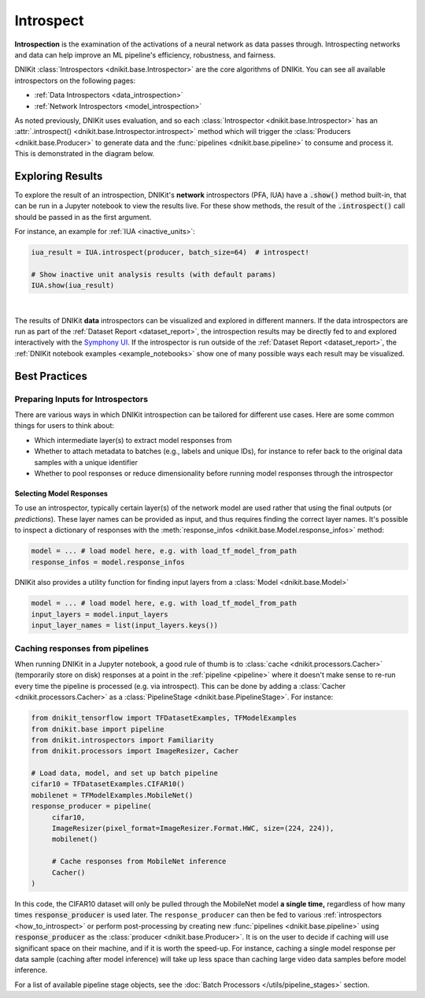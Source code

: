 .. _how_to_introspect:

==========
Introspect
==========

**Introspection** is the examination of the activations of a neural network
as data passes through. Introspecting networks and data can help
improve an ML pipeline's efficiency, robustness, and fairness.

DNIKit :class:`Introspectors <dnikit.base.Introspector>` are the core algorithms of DNIKit.
You can see all available introspectors on the following pages:

- :ref:`Data Introspectors <data_introspection>`
- :ref:`Network Introspectors <model_introspection>`

As noted previously, DNIKit uses evaluation, and so
each :class:`Introspector <dnikit.base.Introspector>` has an
:attr:`.introspect() <dnikit.base.Introspector.introspect>` method which will trigger the
:class:`Producers <dnikit.base.Producer>` to generate data and the
:func:`pipelines <dnikit.base.pipeline>` to consume and process it. This is demonstrated in
the diagram below.

.. image:: ../img/arch_overview.gif
    :alt: An animated diagram illustrating the DNIKit pipeline. A single batch at a time
          is fed through the entire pipeline, from Producer to Introspector.


Exploring Results
-----------------

To explore the result of an introspection,
DNIKit's **network** introspectors (PFA, IUA) have a :code:`.show()` method built-in, that
can be run in a Jupyter notebook to view the results live.
For these show methods, the result of the :code:`.introspect()` call should be passed in
as the first argument.

For instance, an example for :ref:`IUA <inactive_units>`:

.. code-block:: python

   iua_result = IUA.introspect(producer, batch_size=64)  # introspect!

   # Show inactive unit analysis results (with default params)
   IUA.show(iua_result)

.. image:: ../img/iua-show-table.png
    :width: 70%
    :alt: A Pandas Dataframe showing the IUA result per layer, consisting of the mean and std
          inactive units.

|

The results of DNIKit **data** introspectors can be visualized and explored in different manners.
If the data introspectors are run as part of the
:ref:`Dataset Report <dataset_report>`, the introspection results may be directly fed to and
explored interactively with the `Symphony UI <https://github.com/apple/ml-symphony>`_.
If the introspector is run outside of the :ref:`Dataset Report <dataset_report>`, the
:ref:`DNIKit notebook examples <example_notebooks>` show one of many possible ways each result may
be visualized.

Best Practices
--------------

Preparing Inputs for Introspectors
~~~~~~~~~~~~~~~~~~~~~~~~~~~~~~~~~~
There are various ways in which DNIKit introspection can be tailored for different use cases.
Here are some common things for users to think about:

- Which intermediate layer(s) to extract model responses from
- Whether to attach metadata to batches (e.g., labels and unique IDs),
  for instance to refer back to the original data samples with a unique identifier
- Whether to pool responses or reduce dimensionality before
  running model responses through the introspector

Selecting Model Responses
*************************

To use an introspector, typically certain layer(s) of the network model are used
rather that using the final outputs (or *predictions*). These layer names can be
provided as input, and thus requires finding the correct layer names. It's possible to
inspect a dictionary of responses with the
:meth:`response_infos <dnikit.base.Model.response_infos>` method:

.. code-block:: python

   model = ... # load model here, e.g. with load_tf_model_from_path
   response_infos = model.response_infos

DNIKit also provides a utility function for finding
input layers from a :class:`Model <dnikit.base.Model>`

.. code-block:: python

   model = ... # load model here, e.g. with load_tf_model_from_path
   input_layers = model.input_layers
   input_layer_names = list(input_layers.keys())

.. _response_caching:

Caching responses from pipelines
~~~~~~~~~~~~~~~~~~~~~~~~~~~~~~~~

When running DNIKit in a Jupyter notebook, a good rule of thumb is to
:class:`cache <dnikit.processors.Cacher>`
(temporarily store on disk) responses at a point in the :ref:`pipeline <pipeline>` where
it doesn't make sense to re-run every time the pipeline is processed (e.g. via introspect).
This can be done by adding a :class:`Cacher <dnikit.processors.Cacher>` as a
:class:`PipelineStage <dnikit.base.PipelineStage>`. For instance:

.. code-block:: python

    from dnikit_tensorflow import TFDatasetExamples, TFModelExamples
    from dnikit.base import pipeline
    from dnikit.introspectors import Familiarity
    from dnikit.processors import ImageResizer, Cacher

    # Load data, model, and set up batch pipeline
    cifar10 = TFDatasetExamples.CIFAR10()
    mobilenet = TFModelExamples.MobileNet()
    response_producer = pipeline(
         cifar10,
         ImageResizer(pixel_format=ImageResizer.Format.HWC, size=(224, 224)),
         mobilenet()

         # Cache responses from MobileNet inference
         Cacher()
    )

In this code, the CIFAR10 dataset will only be pulled through the MobileNet
model **a single time,** regardless of how many times :code:`response_producer` is used later.
The ``response_producer`` can then be fed to various :ref:`introspectors <how_to_introspect>`
or perform post-processing by creating new :func:`pipelines <dnikit.base.pipeline>`
using :code:`response_producer` as the :class:`producer <dnikit.base.Producer>`. It is on the user
to decide if caching will use significant space on their machine, and if it is worth the speed-up.
For instance, caching a single model response per data sample (caching after model inference)
will take up less space than caching large video data samples before model inference.

For a list of available pipeline stage objects, see the
:doc:`Batch Processors </utils/pipeline_stages>` section.
